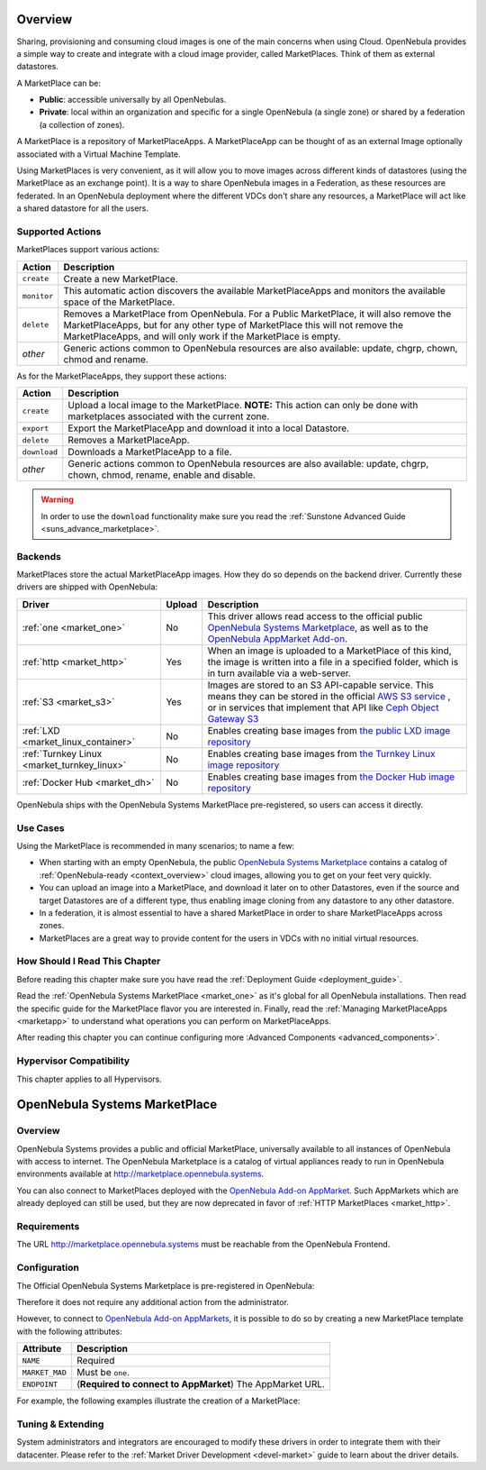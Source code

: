 .. _market_one:

====================
Overview
====================

Sharing, provisioning and consuming cloud images is one of the main concerns when using Cloud. OpenNebula provides a simple way to create and integrate with a cloud image provider, called MarketPlaces. Think of them as external datastores.

A MarketPlace can be:

* **Public**: accessible universally by all OpenNebulas.
* **Private**: local within an organization and specific for a single OpenNebula (a single zone) or shared by a federation (a collection of zones).

A MarketPlace is a repository of MarketPlaceApps. A MarketPlaceApp can be thought of as an external Image optionally associated with a Virtual Machine Template.

Using MarketPlaces is very convenient, as it will allow you to move images across different kinds of datastores (using the MarketPlace as an exchange point). It is a way to share OpenNebula images in a Federation, as these resources are federated. In an OpenNebula deployment where the different VDCs don't share any resources, a MarketPlace will act like a shared datastore for all the users.

Supported Actions
=================

MarketPlaces support various actions:

+-------------+---------------------------------------------------------------------+
| Action      | Description                                                         |
+=============+=====================================================================+
| ``create``  | Create a new MarketPlace.                                           |
+-------------+---------------------------------------------------------------------+
| ``monitor`` | This automatic action discovers the available MarketPlaceApps and   |
|             | monitors the available space of the MarketPlace.                    |
+-------------+---------------------------------------------------------------------+
| ``delete``  | Removes a MarketPlace from OpenNebula. For a Public MarketPlace,    |
|             | it will also remove the MarketPlaceApps, but for any other type of  |
|             | MarketPlace this will not remove the MarketPlaceApps, and will only |
|             | work if the MarketPlace is empty.                                   |
+-------------+---------------------------------------------------------------------+
| *other*     | Generic actions common to OpenNebula resources are also available:  |
|             | update, chgrp, chown, chmod and rename.                             |
+-------------+---------------------------------------------------------------------+

As for the MarketPlaceApps, they support these actions:

+--------------+--------------------------------------------------------------------+
| Action       | Description                                                        |
+==============+====================================================================+
| ``create``   | Upload a local image to the MarketPlace. **NOTE:** This            |
|              | action can only be done with marketplaces associated with the      |
|              | current zone.                                                      |
+--------------+--------------------------------------------------------------------+
| ``export``   | Export the MarketPlaceApp and download it into a local Datastore.  |
+--------------+--------------------------------------------------------------------+
| ``delete``   | Removes a MarketPlaceApp.                                          |
+--------------+--------------------------------------------------------------------+
| ``download`` | Downloads a MarketPlaceApp to a file.                              |
+--------------+--------------------------------------------------------------------+
| *other*      | Generic actions common to OpenNebula resources are also available: |
|              | update, chgrp, chown, chmod, rename, enable and disable.           |
+--------------+--------------------------------------------------------------------+

.. warning:: In order to use the ``download`` functionality make sure you read the :ref:`Sunstone Advanced Guide <suns_advance_marketplace>`.

Backends
========

MarketPlaces store the actual MarketPlaceApp images. How they do so depends on the backend driver. Currently these drivers are shipped with OpenNebula:

+---------------------------------------------+--------+--------------------------------------------------------------------+
| Driver                                      | Upload | Description                                                        |
+=============================================+========+====================================================================+
| :ref:`one <market_one>`                     | No     | This driver allows read access to the official public `OpenNebula  |
|                                             |        | Systems Marketplace <http://marketplace.opennebula.systems>`__, as |
|                                             |        | well as to the `OpenNebula AppMarket Add-on                        |
|                                             |        | <https://github.com/OpenNebula/addon-appmarket>`__.                |
+---------------------------------------------+--------+--------------------------------------------------------------------+
| :ref:`http <market_http>`                   | Yes    | When an image is uploaded to a MarketPlace of this kind, the image |
|                                             |        | is written into a file in a specified folder, which is in turn     |
|                                             |        | available via a web-server.                                        |
+---------------------------------------------+--------+--------------------------------------------------------------------+
| :ref:`S3 <market_s3>`                       | Yes    | Images are stored to an S3 API-capable service. This means they can|
|                                             |        | be stored in the official `AWS S3 service                          |
|                                             |        | <https://aws.amazon.com/s3/>`__ , or in services that implement    |
|                                             |        | that API like `Ceph Object Gateway S3                              |
|                                             |        | <http://docs.ceph.com/docs/master/radosgw/s3/>`__                  |
+---------------------------------------------+--------+--------------------------------------------------------------------+
| :ref:`LXD <market_linux_container>`         | No     | Enables creating base images from `the public LXD image repository |
|                                             |        | <https://images.linuxcontainers.org>`_                             |
+---------------------------------------------+--------+--------------------------------------------------------------------+
| :ref:`Turnkey Linux <market_turnkey_linux>` | No     | Enables creating base images from `the Turnkey Linux image         |
|                                             |        | repository <https://images.linuxcontainers.org>`_                  |
+---------------------------------------------+--------+--------------------------------------------------------------------+
| :ref:`Docker Hub <market_dh>`               | No     | Enables creating base images from `the Docker Hub image repository |
|                                             |        | <https://images.linuxcontainers.org>`_                             |
+---------------------------------------------+--------+--------------------------------------------------------------------+

OpenNebula ships with the OpenNebula Systems MarketPlace pre-registered, so users can access it directly.

Use Cases
=========

Using the MarketPlace is recommended in many scenarios; to name a few:

* When starting with an empty OpenNebula, the public `OpenNebula Systems Marketplace <http://marketplace.opennebula.systems>`__ contains a catalog of :ref:`OpenNebula-ready <context_overview>` cloud images, allowing you to get on your feet very quickly.
* You can upload an image into a MarketPlace, and download it later on to other Datastores, even if the source and target Datastores are of a different type, thus enabling image cloning from any datastore to any other datastore.
* In a federation, it is almost essential to have a shared MarketPlace in order to share MarketPlaceApps across zones.
* MarketPlaces are a great way to provide content for the users in VDCs with no initial virtual resources.

How Should I Read This Chapter
================================================================================

Before reading this chapter make sure you have read the :ref:`Deployment Guide <deployment_guide>`.

Read the :ref:`OpenNebula Systems MarketPlace <market_one>` as it's global for all OpenNebula installations. Then read the specific guide for the MarketPlace flavor you are interested in. Finally, read the :ref:`Managing MarketPlaceApps <marketapp>` to understand what operations you can perform on MarketPlaceApps.

After reading this chapter you can continue configuring more :Advanced Components <advanced_components>`.

Hypervisor Compatibility
================================================================================

This chapter applies to all Hypervisors.


==============================
OpenNebula Systems MarketPlace
==============================

Overview
================================================================================

OpenNebula Systems provides a public and official MarketPlace, universally available to all instances of OpenNebula with access to internet. The OpenNebula Marketplace is a catalog of virtual appliances ready to run in OpenNebula environments available at `http://marketplace.opennebula.systems <http://marketplace.opennebula.systems>`__.

You can also connect to MarketPlaces deployed with the `OpenNebula Add-on AppMarket <https://github.com/OpenNebula/addon-appmarket>`__. Such AppMarkets which are already deployed can still be used, but they are now deprecated in favor of :ref:`HTTP MarketPlaces <market_http>`.

|image0|

Requirements
================================================================================

The URL http://marketplace.opennebula.systems must be reachable from the OpenNebula Frontend.

Configuration
================================================================================

The Official OpenNebula Systems Marketplace is pre-registered in OpenNebula:

.. prompt:: bash $ auto

    $ onemarket list
    ID NAME                                 SIZE AVAIL        APPS MAD     ZONE
     0 OpenNebula Public                      0M -              46 one        0

Therefore it does not require any additional action from the administrator.

However, to connect to `OpenNebula Add-on AppMarkets <https://github.com/OpenNebula/addon-appmarket>`__, it is possible to do so by creating a new MarketPlace template with the following attributes:

+----------------+--------------------------------------------------------------+
|   Attribute    |                         Description                          |
+================+==============================================================+
| ``NAME``       | Required                                                     |
+----------------+--------------------------------------------------------------+
| ``MARKET_MAD`` | Must be ``one``.                                             |
+----------------+--------------------------------------------------------------+
| ``ENDPOINT``   | (**Required to connect to AppMarket**) The AppMarket URL.    |
+----------------+--------------------------------------------------------------+

For example, the following examples illustrate the creation of a MarketPlace:

.. prompt:: bash $ auto

    $ cat market.conf
    NAME = PrivateMarket
    MARKET_MAD = one
    ENDPOINT = "http://privatemarket.opennebula.org"

    $ onemarket create market.conf
    ID: 100

Tuning & Extending
==================

System administrators and integrators are encouraged to modify these drivers in order to integrate them with their datacenter. Please refer to the :ref:`Market Driver Development <devel-market>` guide to learn about the driver details.

.. |image0| image:: /images/market1306.png
